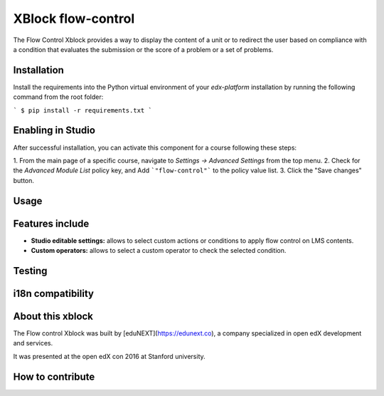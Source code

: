 ==================================
XBlock flow-control |build-status|
==================================

The Flow Control Xblock provides a way to display the content of a
unit or to redirect the user based on compliance with a condition
that evaluates the submission or the score of a problem or a set 
of problems.

Installation
------------

Install the requirements into the Python virtual environment of your
`edx-platform` installation by running the following command from the
root folder:

```
$ pip install -r requirements.txt
```

Enabling in Studio
-------------------

After successful installation, you can activate this component for a 
course following these steps:

1. From the main page of a specific course, navigate to 
`Settings -> Advanced Settings` from the top menu.
2. Check for the `Advanced Module List` policy key, and Add 
```"flow-control"``` to the policy value list.
3. Click the "Save changes" button.

Usage
-----




Features include
----------------

* **Studio editable settings:** allows to select custom actions or
  conditions to apply flow control on LMS contents.
* **Custom operators:** allows to select a custom operator
  to check the selected condition.

Testing
-------


i18n compatibility
------------------


About this xblock
-----------------

The Flow control Xblock was built by [eduNEXT](https://edunext.co), a company specialized in open edX development and services.

It was presented at the open edX con 2016 at Stanford university.


How to contribute
-----------------




.. |build-status| image:: https://travis-ci.org/eduNEXT/flow-control-xblock.svg?branch=master
   :target: https://travis-ci.org/eduNEXT/flow-control-xblock
